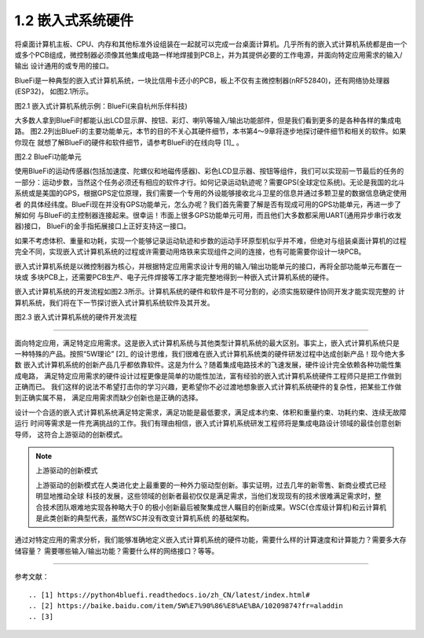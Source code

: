 ===========================
1.2 嵌入式系统硬件
===========================

将桌面计算机主板、CPU、内存和其他标准外设组装在一起就可以完成一台桌面计算机。几乎所有的嵌入式计算机系统都是由一个
或多个PCB组成，微控制器必须像其他集成电路一样地焊接到PCB上，并为其提供必要的工作电源，并面向特定应用需求的输入/输出
设计通用的或专用的接口。

BlueFi是一种典型的嵌入式计算机系统，一块比信用卡还小的PCB，板上不仅有主微控制器(nRF52840)，还有网络协处理器(ESP32)，
如图2.1所示。

.. image:: ../_static/images/c1/bluefi.jpg
  :scale: 25%
  :align: center

图2.1  嵌入式计算机系统示例：BlueFi(来自杭州乐伴科技)


大多数人拿到BlueFi时都能认出LCD显示屏、按钮、彩灯、喇叭等输入/输出功能部件，但是我们看到更多的是各种各样的集成电路。
图2.2列出BlueFi的主要功能单元，本节的目的不关心其硬件细节，本书第4～9章将逐步地探讨硬件细节和相关的软件。如果你现在
就想了解BlueFi的硬件和软件细节，请参考BlueFi的在线向导 [1]_ 。

.. image:: ../_static/images/c1/bluefi_functional_unit.jpg
  :scale: 25%
  :align: center

图2.2  BlueFi功能单元


使用BlueFi的运动传感器(包括加速度、陀螺仪和地磁传感器)、彩色LCD显示器、按钮等组件，我们可以实现前一节最后的任务的
一部分：运动步数，当然这个任务必须还有相应的软件才行。如何记录运动轨迹呢？需要GPS(全球定位系统)。无论是我国的北斗
系统或是美国的GPS，根据GPS定位原理，我们需要一个专用的外设能够接收北斗卫星的信息并通过多颗卫星的数据信息确定使用者
的具体经纬度。BlueFi现在并没有GPS功能单元，怎么办呢？我们首先需要了解是否有现成可用的GPS功能单元，再进一步了解如何
与BlueFi的主控制器连接起来。很幸运！市面上很多GPS功能单元可用，而且他们大多数都采用UART(通用异步串行收发器)接口，
BlueFi的金手指拓展接口上正好支持这一接口。

如果不考虑体积、重量和功耗，实现一个能够记录运动轨迹和步数的运动手环原型机似乎并不难，但绝对与组装桌面计算机的过程
完全不同，实现嵌入式计算机系统的过程或许需要动用烙铁来实现组件之间的连接，也有可能需要你设计一块PCB。

嵌入式计算机系统是以微控制器为核心，并根据特定应用需求设计专用的输入/输出功能单元的接口，再将全部功能单元布置在一块或
多块PCB上，还需要PCB生产、电子元件焊接等工序才能完整地得到一种嵌入式计算机系统的硬件。

嵌入式计算机系统的开发流程如图2.3所示。计算机系统的硬件和软件是不可分割的，必须实施软硬件协同开发才能实现完整的
计算机系统，我们将在下一节探讨嵌入式计算机系统软件及其开发。

.. image:: ../_static/images/c1/ec_dev_flow.jpg
  :scale: 25%
  :align: center

图2.3  嵌入式计算机系统的硬件开发流程


----------------------------

面向特定应用，满足特定应用需求。这是嵌入式计算机系统与其他类型计算机系统的最大区别。事实上，嵌入式计算机系统只是
一种特殊的产品。按照“5W理论” [2]_ 的设计思维，我们很难在嵌入式计算机系统类的硬件研发过程中达成创新产品！现今绝大多数
嵌入式计算机系统的创新产品几乎都依靠软件。这是为什么？随着集成电路技术的飞速发展，硬件设计完全依赖各种功能性集成电路，
满足特定应用需求的硬件设计过程更像是简单的功能性加法，富有经验的嵌入式计算机系统硬件工程师只是把工作做到正确而已。
我们这样的说法不希望打击你的学习兴趣，更希望你不必过渡地想象嵌入式计算机系统硬件的复杂性，把某些工作做到正确实属不易，
满足应用需求而缺少创新也是正确的选择。

设计一个合适的嵌入式计算机系统满足特定需求，满足功能是最低要求，满足成本约束、体积和重量约束、功耗约束、连续无故障运行
时间等需求是一件充满挑战的工作。我们有理由相信，嵌入式计算机系统研发工程师将是集成电路设计领域的最佳创意创新导师，
这符合上游驱动的创新模式。


.. Note:: 上游驱动的创新模式

  上游驱动的创新模式在人类进化史上最重要的一种外力驱动型创新。事实证明，过去几年的新零售、新商业模式已经明显地推动全球
  科技的发展，这些领域的创新者最初仅仅是满足需求，当他们发现现有的技术很难满足需求时，整合技术团队艰难地实现各种略大于0
  的极小创新最后被聚集成世人瞩目的创新成果。WSC(仓库级计算机)和云计算机是此类创新的典型代表，虽然WSC并没有改变计算机系统
  的基础架构。

通过对特定应用的需求分析，我们能够准确地定义嵌入式计算机系统的硬件功能，需要什么样的计算速度和计算能力？需要多大存储容量？
需要哪些输入/输出功能？需要什么样的网络接口？等等。






----------------------------

参考文献：
::

.. [1] https://python4bluefi.readthedocs.io/zh_CN/latest/index.html#
.. [2] https://baike.baidu.com/item/5W%E7%90%86%E8%AE%BA/10209874?fr=aladdin
.. [3] 

